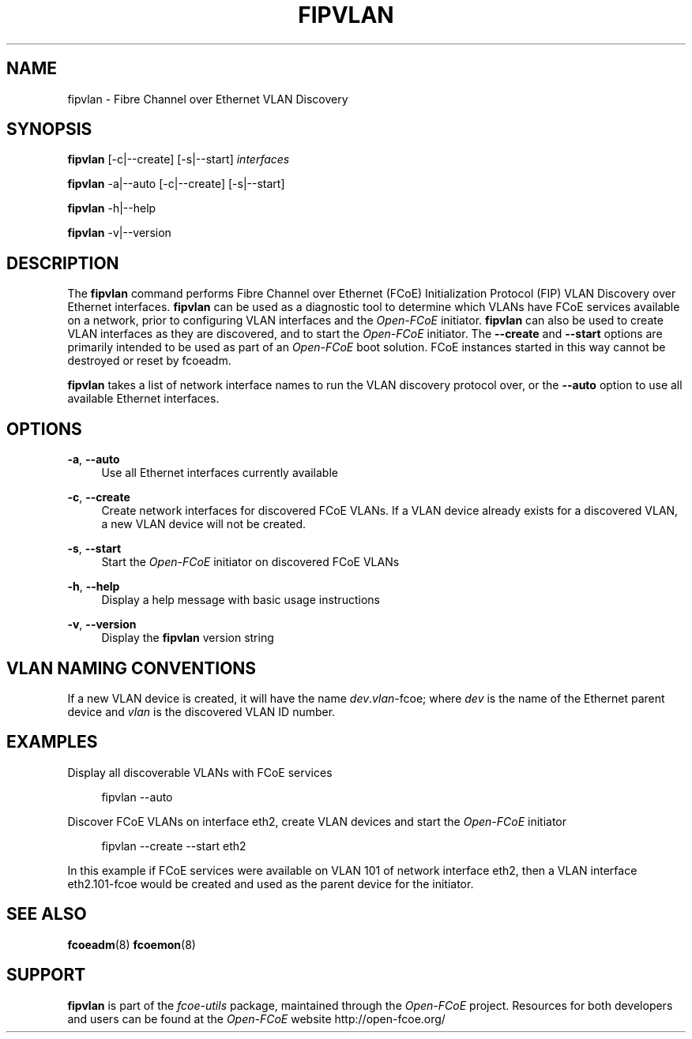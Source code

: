 '\" t
.\"     Title: fipvlan
.\"    Author: [FIXME: author] [see http://docbook.sf.net/el/author]
.\" Generator: DocBook XSL Stylesheets v1.75.2 <http://docbook.sf.net/>
.\"      Date: 10/06/2011
.\"    Manual: Open-FCoE Tools
.\"    Source: Open-FCoE
.\"  Language: English
.\"
.TH "FIPVLAN" "8" "10/06/2011" "Open\-FCoE" "Open\-FCoE Tools"
.\" -----------------------------------------------------------------
.\" * set default formatting
.\" -----------------------------------------------------------------
.\" disable hyphenation
.nh
.\" -----------------------------------------------------------------
.\" * MAIN CONTENT STARTS HERE *
.\" -----------------------------------------------------------------
.SH "NAME"
fipvlan \- Fibre Channel over Ethernet VLAN Discovery
.SH "SYNOPSIS"
.sp
\fBfipvlan\fR [\-c|\-\-create] [\-s|\-\-start] \fIinterfaces\fR
.sp
\fBfipvlan\fR \-a|\-\-auto [\-c|\-\-create] [\-s|\-\-start]
.sp
\fBfipvlan\fR \-h|\-\-help
.sp
\fBfipvlan\fR \-v|\-\-version
.SH "DESCRIPTION"
.sp
The \fBfipvlan\fR command performs Fibre Channel over Ethernet (FCoE) Initialization Protocol (FIP) VLAN Discovery over Ethernet interfaces\&. \fBfipvlan\fR can be used as a diagnostic tool to determine which VLANs have FCoE services available on a network, prior to configuring VLAN interfaces and the \fIOpen\-FCoE\fR initiator\&. \fBfipvlan\fR can also be used to create VLAN interfaces as they are discovered, and to start the \fIOpen\-FCoE\fR initiator\&. The \fB\-\-create\fR and \fB\-\-start\fR options are primarily intended to be used as part of an \fIOpen\-FCoE\fR boot solution\&. FCoE instances started in this way cannot be destroyed or reset by fcoeadm\&.
.sp
\fBfipvlan\fR takes a list of network interface names to run the VLAN discovery protocol over, or the \fB\-\-auto\fR option to use all available Ethernet interfaces\&.
.SH "OPTIONS"
.PP
\fB\-a\fR, \fB\-\-auto\fR
.RS 4
Use all Ethernet interfaces currently available
.RE
.PP
\fB\-c\fR, \fB\-\-create\fR
.RS 4
Create network interfaces for discovered FCoE VLANs\&. If a VLAN device already exists for a discovered VLAN, a new VLAN device will not be created\&.
.RE
.PP
\fB\-s\fR, \fB\-\-start\fR
.RS 4
Start the
\fIOpen\-FCoE\fR
initiator on discovered FCoE VLANs
.RE
.PP
\fB\-h\fR, \fB\-\-help\fR
.RS 4
Display a help message with basic usage instructions
.RE
.PP
\fB\-v\fR, \fB\-\-version\fR
.RS 4
Display the
\fBfipvlan\fR
version string
.RE
.SH "VLAN NAMING CONVENTIONS"
.sp
If a new VLAN device is created, it will have the name \fIdev\fR\&.\fIvlan\fR\-fcoe; where \fIdev\fR is the name of the Ethernet parent device and \fIvlan\fR is the discovered VLAN ID number\&.
.SH "EXAMPLES"
.sp
Display all discoverable VLANs with FCoE services
.sp
.if n \{\
.RS 4
.\}
.nf
fipvlan \-\-auto
.fi
.if n \{\
.RE
.\}
.sp
Discover FCoE VLANs on interface eth2, create VLAN devices and start the \fIOpen\-FCoE\fR initiator
.sp
.if n \{\
.RS 4
.\}
.nf
fipvlan \-\-create \-\-start eth2
.fi
.if n \{\
.RE
.\}
.sp
In this example if FCoE services were available on VLAN 101 of network interface eth2, then a VLAN interface eth2\&.101\-fcoe would be created and used as the parent device for the initiator\&.
.SH "SEE ALSO"
.sp
\fBfcoeadm\fR(8) \fBfcoemon\fR(8)
.SH "SUPPORT"
.sp
\fBfipvlan\fR is part of the \fIfcoe\-utils\fR package, maintained through the \fIOpen\-FCoE\fR project\&. Resources for both developers and users can be found at the \fIOpen\-FCoE\fR website http://open\-fcoe\&.org/
